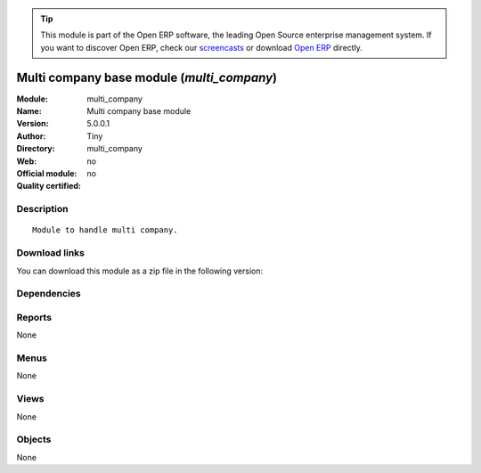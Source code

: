 
.. i18n: .. module:: multi_company
.. i18n:     :synopsis: Multi company base module 
.. i18n:     :noindex:
.. i18n: .. 

.. module:: multi_company
    :synopsis: Multi company base module 
    :noindex:
.. 

.. i18n: .. raw:: html
.. i18n: 
.. i18n:       <br />
.. i18n:     <link rel="stylesheet" href="../_static/hide_objects_in_sidebar.css" type="text/css" />

.. raw:: html

      <br />
    <link rel="stylesheet" href="../_static/hide_objects_in_sidebar.css" type="text/css" />

.. i18n: .. tip:: This module is part of the Open ERP software, the leading Open Source 
.. i18n:   enterprise management system. If you want to discover Open ERP, check our 
.. i18n:   `screencasts <http://openerp.tv>`_ or download 
.. i18n:   `Open ERP <http://openerp.com>`_ directly.

.. tip:: This module is part of the Open ERP software, the leading Open Source 
  enterprise management system. If you want to discover Open ERP, check our 
  `screencasts <http://openerp.tv>`_ or download 
  `Open ERP <http://openerp.com>`_ directly.

.. i18n: .. raw:: html
.. i18n: 
.. i18n:     <div class="js-kit-rating" title="" permalink="" standalone="yes" path="/multi_company"></div>
.. i18n:     <script src="http://js-kit.com/ratings.js"></script>

.. raw:: html

    <div class="js-kit-rating" title="" permalink="" standalone="yes" path="/multi_company"></div>
    <script src="http://js-kit.com/ratings.js"></script>

.. i18n: Multi company base module (*multi_company*)
.. i18n: ===========================================
.. i18n: :Module: multi_company
.. i18n: :Name: Multi company base module
.. i18n: :Version: 5.0.0.1
.. i18n: :Author: Tiny
.. i18n: :Directory: multi_company
.. i18n: :Web: 
.. i18n: :Official module: no
.. i18n: :Quality certified: no

Multi company base module (*multi_company*)
===========================================
:Module: multi_company
:Name: Multi company base module
:Version: 5.0.0.1
:Author: Tiny
:Directory: multi_company
:Web: 
:Official module: no
:Quality certified: no

.. i18n: Description
.. i18n: -----------

Description
-----------

.. i18n: ::
.. i18n: 
.. i18n:   Module to handle multi company.

::

  Module to handle multi company.

.. i18n: Download links
.. i18n: --------------

Download links
--------------

.. i18n: You can download this module as a zip file in the following version:

You can download this module as a zip file in the following version:

.. i18n:   * `4.2 <http://www.openerp.com/download/modules/4.2/multi_company.zip>`_
.. i18n:   * `trunk <http://www.openerp.com/download/modules/trunk/multi_company.zip>`_

  * `4.2 <http://www.openerp.com/download/modules/4.2/multi_company.zip>`_
  * `trunk <http://www.openerp.com/download/modules/trunk/multi_company.zip>`_

.. i18n: Dependencies
.. i18n: ------------

Dependencies
------------

.. i18n:  * :mod:`base`

 * :mod:`base`

.. i18n: Reports
.. i18n: -------

Reports
-------

.. i18n: None

None

.. i18n: Menus
.. i18n: -------

Menus
-------

.. i18n: None

None

.. i18n: Views
.. i18n: -----

Views
-----

.. i18n: None

None

.. i18n: Objects
.. i18n: -------

Objects
-------

.. i18n: None

None

